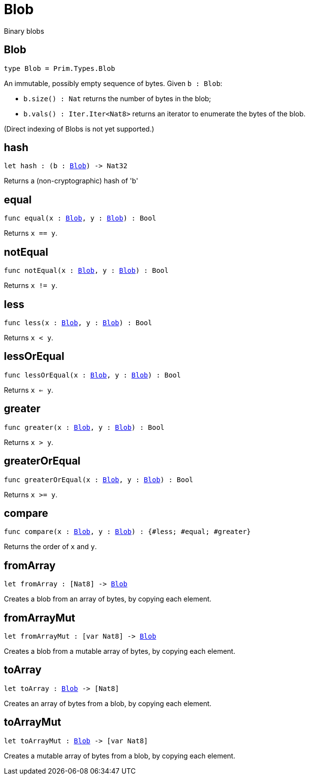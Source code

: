 [[module.Blob]]
= Blob

Binary blobs

[[type.Blob]]
== Blob

[source.no-repl,motoko,subs=+macros]
----
type Blob = Prim.Types.Blob
----

An immutable, possibly empty sequence of bytes.
Given `b : Blob`:

* `b.size() : Nat` returns the number of bytes in the blob;
* `b.vals() : Iter.Iter<Nat8>` returns an iterator to enumerate the bytes of the blob.

(Direct indexing of Blobs is not yet supported.)

[[hash]]
== hash

[source.no-repl,motoko,subs=+macros]
----
let hash : (b : xref:#type.Blob[Blob]) -> Nat32
----

Returns a (non-cryptographic) hash of 'b'

[[equal]]
== equal

[source.no-repl,motoko,subs=+macros]
----
func equal(x : xref:#type.Blob[Blob], y : xref:#type.Blob[Blob]) : Bool
----

Returns `x == y`.

[[notEqual]]
== notEqual

[source.no-repl,motoko,subs=+macros]
----
func notEqual(x : xref:#type.Blob[Blob], y : xref:#type.Blob[Blob]) : Bool
----

Returns `x != y`.

[[less]]
== less

[source.no-repl,motoko,subs=+macros]
----
func less(x : xref:#type.Blob[Blob], y : xref:#type.Blob[Blob]) : Bool
----

Returns `x < y`.

[[lessOrEqual]]
== lessOrEqual

[source.no-repl,motoko,subs=+macros]
----
func lessOrEqual(x : xref:#type.Blob[Blob], y : xref:#type.Blob[Blob]) : Bool
----

Returns `x <= y`.

[[greater]]
== greater

[source.no-repl,motoko,subs=+macros]
----
func greater(x : xref:#type.Blob[Blob], y : xref:#type.Blob[Blob]) : Bool
----

Returns `x > y`.

[[greaterOrEqual]]
== greaterOrEqual

[source.no-repl,motoko,subs=+macros]
----
func greaterOrEqual(x : xref:#type.Blob[Blob], y : xref:#type.Blob[Blob]) : Bool
----

Returns `x >= y`.

[[compare]]
== compare

[source.no-repl,motoko,subs=+macros]
----
func compare(x : xref:#type.Blob[Blob], y : xref:#type.Blob[Blob]) : {#less; #equal; #greater}
----

Returns the order of `x` and `y`.

[[fromArray]]
== fromArray

[source.no-repl,motoko,subs=+macros]
----
let fromArray : pass:[[]Nat8pass:[]] -> xref:#type.Blob[Blob]
----

Creates a blob from an array of bytes, by copying each element.

[[fromArrayMut]]
== fromArrayMut

[source.no-repl,motoko,subs=+macros]
----
let fromArrayMut : pass:[[]var Nat8pass:[]] -> xref:#type.Blob[Blob]
----

Creates a blob from a mutable array of bytes, by copying each element.

[[toArray]]
== toArray

[source.no-repl,motoko,subs=+macros]
----
let toArray : xref:#type.Blob[Blob] -> pass:[[]Nat8pass:[]]
----

Creates an array of bytes from a blob, by copying each element.

[[toArrayMut]]
== toArrayMut

[source.no-repl,motoko,subs=+macros]
----
let toArrayMut : xref:#type.Blob[Blob] -> pass:[[]var Nat8pass:[]]
----

Creates a mutable array of bytes from a blob, by copying each element.

